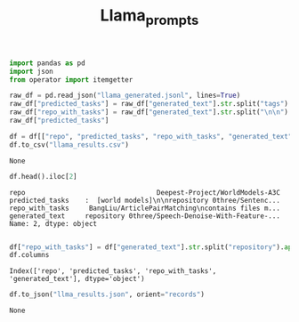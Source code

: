 #+title: Llama_prompts


#+BEGIN_SRC python :session llama_prompts.org  :exports both
import pandas as pd
import json
from operator import itemgetter

raw_df = pd.read_json("llama_generated.jsonl", lines=True)
raw_df["predicted_tasks"] = raw_df["generated_text"].str.split("tags").apply(itemgetter(-1))
raw_df["repo_with_tasks"] = raw_df["generated_text"].str.split("\n\n").apply(itemgetter(3))
raw_df["predicted_tasks"]

df = df[["repo", "predicted_tasks", "repo_with_tasks", "generated_text"]]
df.to_csv("llama_results.csv")
#+END_SRC

#+RESULTS:
: None

#+BEGIN_SRC python :session llama_prompts.org  :exports both
df.head().iloc[2]
#+END_SRC

#+RESULTS:
: repo                                 Deepest-Project/WorldModels-A3C
: predicted_tasks    :  [world models]\n\nrepository 0three/Sentenc...
: repo_with_tasks     BangLiu/ArticlePairMatching\ncontains files m...
: generated_text     repository 0three/Speech-Denoise-With-Feature-...
: Name: 2, dtype: object

#+BEGIN_SRC python :session llama_prompts.org  :exports both

df["repo_with_tasks"] = df["generated_text"].str.split("repository").apply(itemgetter(2))
df.columns
#+END_SRC

#+RESULTS:
: Index(['repo', 'predicted_tasks', 'repo_with_tasks', 'generated_text'], dtype='object')

#+BEGIN_SRC python :session llama_prompts.org  :exports both
df.to_json("llma_results.json", orient="records")
#+END_SRC

#+RESULTS:
: None
